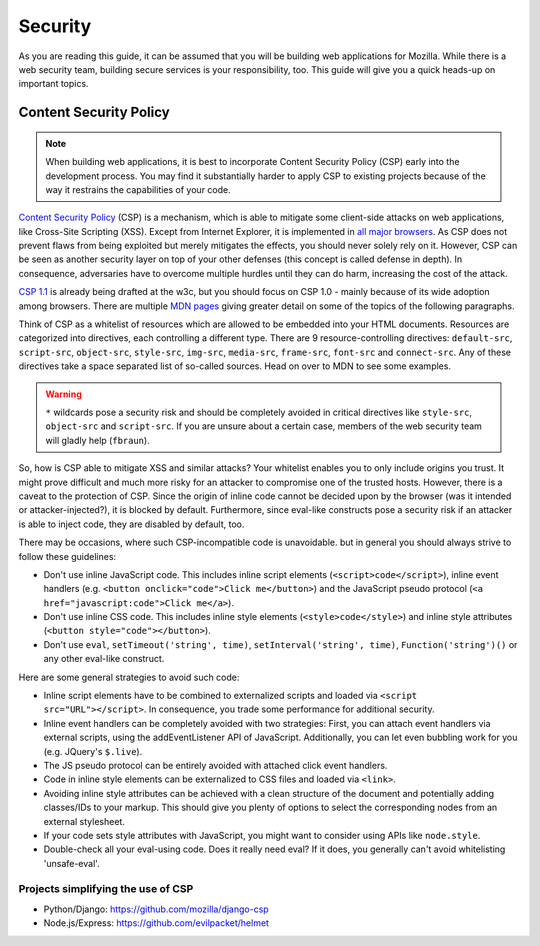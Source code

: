 Security
========

As you are reading this guide, it can be assumed that you will be building web
applications for Mozilla. While there is a web security team, building secure
services is your responsibility, too. This guide will give you a quick heads-up
on important topics.

.. security team, etc.?


Content Security Policy
-----------------------

.. note::
    When building web applications, it is best to incorporate
    Content Security Policy (CSP) early into the development process. You may
    find it substantially harder to apply CSP to existing projects because of
    the way it restrains the capabilities of your code.

`Content Security Policy`_ (CSP) is a mechanism, which is able to mitigate some
client-side attacks on web applications, like Cross-Site Scripting (XSS). Except
from Internet Explorer, it is implemented in `all major browsers`_. As CSP does
not prevent flaws from being exploited but merely mitigates the effects, you
should never solely rely on it. However, CSP can be seen as another security
layer on top of your other defenses (this concept is called defense in depth).
In consequence, adversaries have to overcome multiple hurdles until they can do
harm, increasing the cost of the attack.

`CSP 1.1`_ is already being drafted at the w3c, but you should focus on CSP 1.0
- mainly because of its wide adoption among browsers. There are multiple
`MDN pages`_ giving greater detail on some of the topics of the following
paragraphs.

Think of CSP as a whitelist of resources which are allowed to be embedded into
your HTML documents. Resources are categorized into directives, each controlling
a different type. There are 9 resource-controlling directives: ``default-src``,
``script-src``, ``object-src``, ``style-src``, ``img-src``, ``media-src``,
``frame-src``, ``font-src`` and ``connect-src``. Any of these directives take a
space separated list of so-called sources. Head on over to MDN to see some
examples.

.. warning::
    ``*`` wildcards pose a security risk and should be completely avoided in
    critical directives like ``style-src``, ``object-src`` and ``script-src``.
    If you are unsure about a certain case, members of the web security team
    will gladly help (``fbraun``).

So, how is CSP able to mitigate XSS and similar attacks? Your whitelist enables
you to only include origins you trust. It might prove difficult and much more
risky for an attacker to compromise one of the trusted hosts. However, there is
a caveat to the protection of CSP. Since the origin of inline code cannot be
decided upon by the browser (was it intended or attacker-injected?), it is
blocked by default. Furthermore, since eval-like constructs pose a security risk
if an attacker is able to inject code, they are disabled by default, too.

There may be occasions, where such CSP-incompatible code is unavoidable. but in
general you should always strive to follow these guidelines:

* Don't use inline JavaScript code. This includes inline script elements
  (``<script>code</script>``), inline event handlers (e.g.
  ``<button onclick="code">Click me</button>``) and the JavaScript pseudo
  protocol (``<a href="javascript:code">Click me</a>``).
* Don't use inline CSS code. This includes inline style elements
  (``<style>code</style>``) and inline style attributes
  (``<button style="code"></button>``).
* Don't use ``eval``, ``setTimeout('string', time)``,
  ``setInterval('string', time)``, ``Function('string')()`` or any other
  eval-like construct.

Here are some general strategies to avoid such code:

* Inline script elements have to be combined to externalized scripts and loaded
  via ``<script src="URL"></script>``. In consequence, you trade some
  performance for additional security.
* Inline event handlers can be completely avoided with two strategies: First,
  you can attach event handlers via external scripts, using the addEventListener
  API of JavaScript. Additionally, you can let even bubbling work for you (e.g.
  JQuery's ``$.live``).
* The JS pseudo protocol can be entirely avoided with attached click event
  handlers.
* Code in inline style elements can be externalized to CSS files and loaded via
  ``<link>``.
* Avoiding inline style attributes can be achieved with a clean structure of the
  document and potentially adding classes/IDs to your markup. This should give
  you plenty of options to select the corresponding nodes from an external
  stylesheet.
* If your code sets style attributes with JavaScript, you might want to consider
  using APIs like ``node.style``.
* Double-check all your eval-using code. Does it really need eval? If it does,
  you generally can't avoid whitelisting 'unsafe-eval'.


Projects simplifying the use of CSP
~~~~~~~~~~~~~~~~~~~~~~~~~~~~~~~~~~~

* Python/Django: https://github.com/mozilla/django-csp
* Node.js/Express: https://github.com/evilpacket/helmet


.. _`all major browsers`: http://caniuse.com/#search=content%20security%20policy
.. _`Content Security Policy`: http://www.w3.org/TR/CSP/
.. _`CSP 1.1`: https://dvcs.w3.org/hg/content-security-policy/raw-file/tip/csp-specification.dev.html
.. _`MDN pages`: https://developer.mozilla.org/en/docs/Security/CSP

